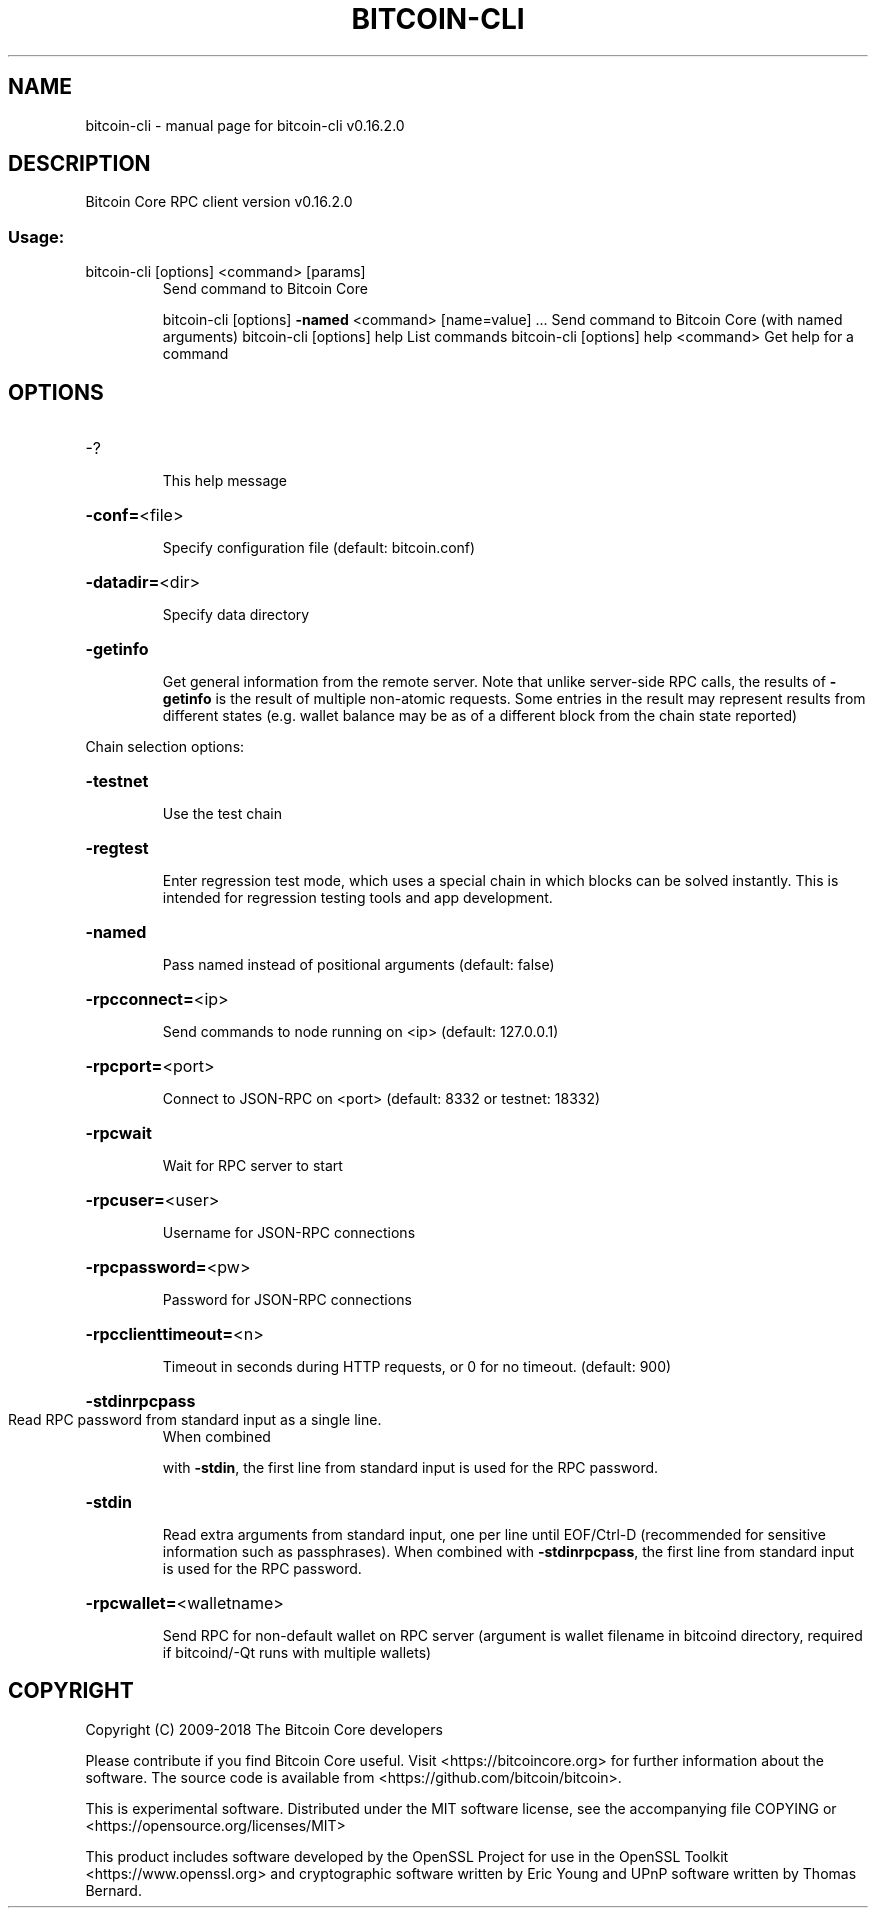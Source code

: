 .\" DO NOT MODIFY THIS FILE!  It was generated by help2man 1.47.3.
.TH BITCOIN-CLI "1" "July 2018" "bitcoin-cli v0.16.2.0" "User Commands"
.SH NAME
bitcoin-cli \- manual page for bitcoin-cli v0.16.2.0
.SH DESCRIPTION
Bitcoin Core RPC client version v0.16.2.0
.SS "Usage:"
.TP
bitcoin\-cli [options] <command> [params]
Send command to Bitcoin Core
.IP
bitcoin\-cli [options] \fB\-named\fR <command> [name=value] ... Send command to Bitcoin Core (with named arguments)
bitcoin\-cli [options] help                List commands
bitcoin\-cli [options] help <command>      Get help for a command
.SH OPTIONS
.HP
\-?
.IP
This help message
.HP
\fB\-conf=\fR<file>
.IP
Specify configuration file (default: bitcoin.conf)
.HP
\fB\-datadir=\fR<dir>
.IP
Specify data directory
.HP
\fB\-getinfo\fR
.IP
Get general information from the remote server. Note that unlike
server\-side RPC calls, the results of \fB\-getinfo\fR is the result of
multiple non\-atomic requests. Some entries in the result may
represent results from different states (e.g. wallet balance may
be as of a different block from the chain state reported)
.PP
Chain selection options:
.HP
\fB\-testnet\fR
.IP
Use the test chain
.HP
\fB\-regtest\fR
.IP
Enter regression test mode, which uses a special chain in which blocks
can be solved instantly. This is intended for regression testing
tools and app development.
.HP
\fB\-named\fR
.IP
Pass named instead of positional arguments (default: false)
.HP
\fB\-rpcconnect=\fR<ip>
.IP
Send commands to node running on <ip> (default: 127.0.0.1)
.HP
\fB\-rpcport=\fR<port>
.IP
Connect to JSON\-RPC on <port> (default: 8332 or testnet: 18332)
.HP
\fB\-rpcwait\fR
.IP
Wait for RPC server to start
.HP
\fB\-rpcuser=\fR<user>
.IP
Username for JSON\-RPC connections
.HP
\fB\-rpcpassword=\fR<pw>
.IP
Password for JSON\-RPC connections
.HP
\fB\-rpcclienttimeout=\fR<n>
.IP
Timeout in seconds during HTTP requests, or 0 for no timeout. (default:
900)
.HP
\fB\-stdinrpcpass\fR
.TP
Read RPC password from standard input as a single line.
When combined
.IP
with \fB\-stdin\fR, the first line from standard input is used for the
RPC password.
.HP
\fB\-stdin\fR
.IP
Read extra arguments from standard input, one per line until EOF/Ctrl\-D
(recommended for sensitive information such as passphrases).
When combined with \fB\-stdinrpcpass\fR, the first line from standard
input is used for the RPC password.
.HP
\fB\-rpcwallet=\fR<walletname>
.IP
Send RPC for non\-default wallet on RPC server (argument is wallet
filename in bitcoind directory, required if bitcoind/\-Qt runs
with multiple wallets)
.SH COPYRIGHT
Copyright (C) 2009-2018 The Bitcoin Core developers

Please contribute if you find Bitcoin Core useful. Visit
<https://bitcoincore.org> for further information about the software.
The source code is available from <https://github.com/bitcoin/bitcoin>.

This is experimental software.
Distributed under the MIT software license, see the accompanying file COPYING
or <https://opensource.org/licenses/MIT>

This product includes software developed by the OpenSSL Project for use in the
OpenSSL Toolkit <https://www.openssl.org> and cryptographic software written by
Eric Young and UPnP software written by Thomas Bernard.
